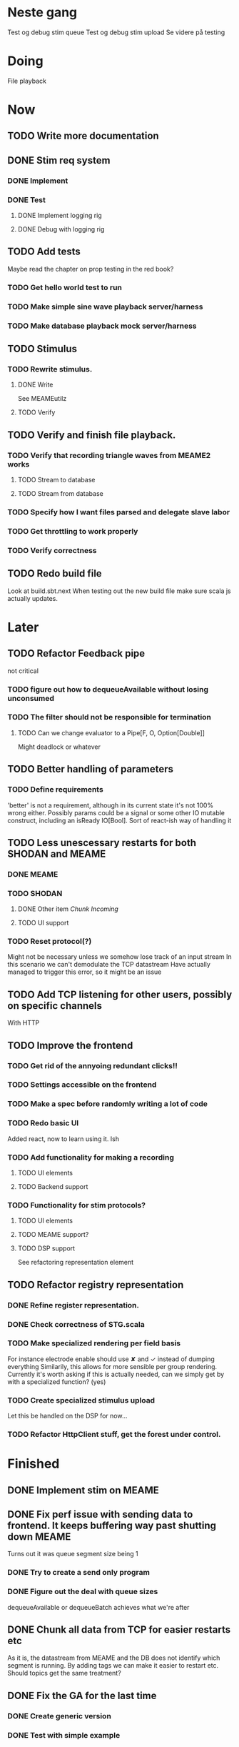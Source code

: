 * Neste gang
  Test og debug stim queue
  Test og debug stim upload
  Se videre på testing

* Doing
  File playback
  

* Now
** TODO Write more documentation
** DONE Stim req system
*** DONE Implement
*** DONE Test
**** DONE Implement logging rig
**** DONE Debug with logging rig
** TODO Add tests
   Maybe read the chapter on prop testing in the red book?
*** TODO Get hello world test to run
*** TODO Make simple sine wave playback server/harness
*** TODO Make database playback mock server/harness
   
** TODO Stimulus
*** TODO Rewrite stimulus.
**** DONE Write
    See MEAMEutilz
**** TODO Verify
** TODO Verify and finish file playback.
*** TODO Verify that recording triangle waves from MEAME2 works
**** TODO Stream to database
**** TODO Stream from database
*** TODO Specify how I want files parsed and delegate slave labor
*** TODO Get throttling to work properly
*** TODO Verify correctness
   
** TODO Redo build file
   Look at build.sbt.next
   When testing out the new build file make sure scala js
   actually updates.
* Later
** TODO Refactor Feedback pipe
   not critical
*** TODO figure out how to dequeueAvailable without losing unconsumed
*** TODO The filter should not be responsible for termination
**** TODO Can we change evaluator to a Pipe[F, O, Option[Double]]
     Might deadlock or whatever
    
** TODO Better handling of parameters
*** TODO Define requirements
    'better' is not a requirement, although in its current state it's not
    100% wrong either. Possibly params could be a signal or some other IO
    mutable construct, including an isReady IO[Bool].
    Sort of react-ish way of handling it

** TODO Less unescessary restarts for both SHODAN and MEAME
*** DONE MEAME
*** TODO SHODAN
**** DONE Other item [[*Chunk all data from TCP for easier restarts etc][Chunk Incoming]]
**** TODO UI support
*** TODO Reset protocol(?)
    Might not be necessary unless we somehow lose track of an input stream
    In this scenario we can't demodulate the TCP datastream
    Have actually managed to trigger this error, so it might be an issue

** TODO Add TCP listening for other users, possibly on specific channels
   With HTTP
** TODO Improve the frontend
*** TODO Get rid of the annyoing redundant clicks!!
*** TODO Settings accessible on the frontend
*** TODO Make a spec before randomly writing a lot of code
*** TODO Redo basic UI
   Added react, now to learn using it. Ish

*** TODO Add functionality for making a recording
**** TODO UI elements
**** TODO Backend support

*** TODO Functionality for stim protocols?
**** TODO UI elements
**** TODO MEAME support?
**** TODO DSP support
    See refactoring representation element

** TODO Refactor registry representation
*** DONE Refine register representation.
*** DONE Check correctness of STG.scala
*** TODO Make specialized rendering per field basis
   For instance electrode enable should use ✘ and ✓ instead of dumping everything
   Similarily, this allows for more sensible per group rendering.
   Currently it's worth asking if this is actually needed, can we simply get by
   with a specialized function? (yes)
*** TODO Create specialized stimulus upload
   Let this be handled on the DSP for now...
*** TODO Refactor HttpClient stuff, get the forest under control.
   
* Finished
** DONE Implement stim on MEAME
** DONE Fix perf issue with sending data to frontend. It keeps buffering way past shutting down MEAME
  Turns out it was queue segment size being 1
*** DONE Try to create a send only program
*** DONE Figure out the deal with queue sizes
   dequeueAvailable or dequeueBatch achieves what we're after

** DONE Chunk all data from TCP for easier restarts etc
   As it is, the datastream from MEAME and the DB does not identify which segment is running.
   By adding tags we can make it easier to restart etc.
   Should topics get the same treatment?
** DONE Fix the GA for the last time
*** DONE Create generic version
*** DONE Test with simple example
*** DONE reimplement GA in terms of generic version
**** DONE Implement
**** DONE Make it work
  

** DONE Add sine wave generator on MEAME for debugging
  Ended up being sawtooth, no difference really



* how 2 fs2 fra gitter (ikke slett plz)
Yeah, I do that in too many places
but soon I've got a working version out, then I'm gonna refactor and write good tests and all that jazz while the stable version automagically outputs research data
and everyone will be happy

Fabio Labella @SystemFw 15:51
then you'd need to write the usual recursive function as you do with Pulls in general
and then recursive(input).stream to get a Pipe

PeterAaser @PeterAaser 15:52
btw, is there a good place to get an idea of how fs2 works on the inside?

Fabio Labella @SystemFw 15:52
yes
the code :stuck_out_tongue:

PeterAaser @PeterAaser 15:52
Say I want to learn enough about to fs2 to actually contribute

Fabio Labella @SystemFw 15:52
sorry

PeterAaser @PeterAaser 15:52
How would you start

Fabio Labella @SystemFw 15:52
so there's a few layers, so to speak

PeterAaser @PeterAaser 15:52
I've actually read much of the code, but I tend to not stray into the core parts where scary things lie

Fabio Labella @SystemFw 15:53
so what I do

PeterAaser @PeterAaser 15:53
like don't ask me what a FreeC is (Free and coyoneda?)

Fabio Labella @SystemFw 15:53
no, that's just a Free monad with an extra constructor to take care of exception handling
cats Free already has coyoneda embedded in it
so I have a few random suggestions
first of all, master the Stream api (apart from where concurrency is involved)
assuming that it works by magic
but like, try and figure out what each method does, how to combine them, useful patterns and the like

PeterAaser @PeterAaser 15:55
I'm pretty good at the stream API. My activity in this channel might give a false impression, but that's because I usually only ask when I need to do something stupid :stuck_out_tongue:

Fabio Labella @SystemFw 15:55
lol I was speaking in general, not your specific knowledge :stuck_out_tongue:

PeterAaser @PeterAaser 15:56
but it's definitely a good place to keep improving

Fabio Labella @SystemFw 15:56
then do the same, but learning about the implementations
which are kinda divided in different categories
i.e. things that are written in terms of other streams combinators <- these are the best
concurrency/cats-effect <- I'll tell you about this in a second
things that are implemented using Pull <- this are the second best

PeterAaser @PeterAaser 15:57
How about stuff like scopes which aren't really visible to the end user?

Fabio Labella @SystemFw 15:57
things that are primitives <- last

PeterAaser @PeterAaser 15:57
unless something that shouldn't explode explodes

Fabio Labella @SystemFw 15:57
well, you just need to figure out the core interpreter for that
so Algebra
it's tricky, not gonna lie

PeterAaser @PeterAaser 15:58
haha I remember some of the signatures from 0.9

Fabio Labella @SystemFw 15:58
a good exercise is to dive into the async package, however
it's kinda standalone

PeterAaser @PeterAaser 15:58
The algebraF thing
that's a good tip

Fabio Labella @SystemFw 15:58
what I did
is spending a weekend going from the Java memory model (which you need to understand the lock-free queue used in actor)
then from actor to the implementation of Ref
than from the semantics of Ref to the concurrent data structures
and then from there to the concurrent combinators join, start concurrently and so on

PeterAaser @PeterAaser 16:00
That's for the async part, right?

Fabio Labella @SystemFw 16:00
yes
there's kinda two styles of concurrency is fs2 (this is my own informal split, so don't take it for granted)

PeterAaser @PeterAaser 16:00
Right, that sounds like a good way to go about it

Fabio Labella @SystemFw 16:00
stuff in async, which I've just mentioned
and stuff like merge, which ultimately relies on AsyncPull
but the async package itself is challenging enough as a start, imho
one extra tip
you don't have to go all the way down
for example, there's no need to understand how Actor works

PeterAaser @PeterAaser 16:01
Yeah, that's a good point

Fabio Labella @SystemFw 16:01
its semantics are very clear, so you can assume them as primitives
because understanding actor can be very tricky
I'm keen on low level concurrency so I did that
but it's not necessary
unless you fancy reading about lock-free algorithms in C

PeterAaser @PeterAaser 16:02
Haha, I'm running the parallel computations coursework at my university
I try very hard to avoid semaphores and similar unless I absolutely have to

Fabio Labella @SystemFw 16:03
You should also bear in mind that I'm a maintainer, and I don't know everything about the library yet

PeterAaser @PeterAaser 16:03
It's just impossible to get them right consistantly

Fabio Labella @SystemFw 16:03
so you could definitely contribute something while you learn
well, the fs2 semaphores are quite nice :P
but yeah, have you ever used haskell STM?

PeterAaser @PeterAaser 16:04
Thanks a lot, I hope I get some free time soon so I can finally go back to dagobah and finish my jedi training
No, learning haskell is on my to-do list
can't be that hard to learn haskell when I write functional scala

Fabio Labella @SystemFw 16:04
:+1:
sweetest concurrency model I've used
actually, you're mostly going to find that a lot of things are easier/less convoluted
although I really like scala as well

PeterAaser @PeterAaser 16:05
I really prefer scalas syntax, it's much easier for me to parse
although I dislike curly braces
and the type inferenc
Like how can Nil not be inferred
aornshdi

Fabio Labella @SystemFw 16:06
ime, syntax really does depend on habit
I used to hate scala syntax and its noise
now I don't mind it at all

PeterAaser @PeterAaser 16:06
(0 /: List[A[Lot[Of[Stuff]]]]())(_+_)

Fabio Labella @SystemFw 16:06
lol

PeterAaser @PeterAaser 16:06
instead of (0 /: Nil)(_+_)
but apart from that I find scalas type declarations to be very informative and I don't mind them at all

Fabio Labella @SystemFw 16:07
foldl' 0 (+)
the kind syntax is atrocious

PeterAaser @PeterAaser 16:08
I quite like /:
oh yes
but bearable with macros luckily
that's why I bet on scala, because shit like that ends up being fixed
and not just with boilerplate tools
lol, friend sent me this
http://i.4cdn.org/sci/1507818316576.png

proof via interpretive dance

Fabio Labella @SystemFw 16:09
amazing

PeterAaser @PeterAaser 16:09
we should totally find out what it is and find a way to incorporate it into the fs2 docs

* React
  < is for tags and tag attributes (<.div and <div looks similar)
  ^ is for attributes since it's concise

  underscore seemingly indicates we don't want to care about renderscope

  render_P: ((String) => VDomElement)                                  => Step4
  renderP:  ((RenderScope[String, Unit, Unit], String) => VDomElement) => Step4

  the renderScope is typically passed as $ (which is a legal identifier in scala, who knew)

  props: basically function argument for a UI component
  state: stuff that changes which a component may or may not react to (?)

* React Code scalajs vs js
#+begin_src js
  class ProductCategoryRow extends React.Component {
    render() {
      return (
        <tr>
          <td style={{fontWeight: 'bold'}}>{this.props.category}</td>
        </tr>
      );
    }
  }
#+end_src

  translates to

#+begin_src scala
  val ProductCategoryRow_ = ScalaComponent.builder[String]("ProductCategoryRow")
    .render_P(category => <.tr(<.th(^.colSpan := 2, category)))
    .build
#+end_src

  The takeaway is that the render_P expects a string from a prop which the js version
  does more explicitly
  Also the scala version is very terse with the < and ^ notation, maybe we can afford
  more linebreaks, keeping in mind that the js version also has to close...

** More
#+begin_src js
class Timer extends React.Component {
  constructor(props) {
    super(props);
    this.state = {
      secondsElapsed: 0
    };
    this.tick = this.tick.bind(this);
  }

  tick() {
    this.setState({secondsElapsed: this.state.secondsElapsed + 1});
  }

  componentDidMount() {
    this.interval = setInterval(this.tick, 1000);
  }

  componentWillUnmount() {
    clearInterval(this.interval);
  }

  render() {
    return React.createElement("div", null, "Seconds Elapsed: ", this.state.secondsElapsed);
  }
}

ReactDOM.render(React.createElement(Timer), mountNode);
#+end_src

* Circe
  Figure out how I can work with Map for working with registers info without having to resort to
  the clumsy stuff I'm using now.

* On registers and DSPs
  Problem: A device can be controlled by setting bits, however this is a very
  primitive encoding, offering no semantic description.
  
  A register may contain several fields, and some registers may even have
  different semantics for some bits based on other bits.
  
  I want a system that feels more ergonomic to program, but also allows us
  to catch impossible configurations at compile time, which means we prefer
  registers to not be stringly typed. We may even go as far as having codecs
  specific for some memory regions which allows us to decode a register that
  can have multiple meanings. This might make compile time detection of errors
  harder, but we can possibly use decoders only and simply dump the register 
  if it's invalid.
  
  There are several possible identifiers for a register:
  + name
    A register should have a semantic name. Should address -> name be surjective?
    injective?

  + address
    Should all addresses be covered?

  + group membership?

  What we're really trying to describe is the relations address, field, name
  and package it somewhat reasonably
  
  We want to be able to query fields, set fields, we shouldn't have to care
  about addresses at all other than when visualizing.
  Do we want custom visualizers?
  
** Syntax?
   Problem: We want a map of possible 
   
* Database notes
** To open db in terminal:
   peter$~/:    sudo su postgres
   postgres$~/: psql -d world -U postgres

   select name from country;
   \q
** To redo a database
   peter$~/:    sudo su postgres
   postgres$~/: psql -c 'drop database $db;' -U postgres
   postgres$~/: psql -c 'create database $db;' -U postgres
   postgres$~/: psql -c '\i $db.sql' -d $db -U postgres

* About neurons
** Filtering
   None of these assumptions have any sort of neurological basis, they're just assumed
   in order to get a working prototype.

   I assume maximum amount of spikes we're interested in recording is 50 per second


* Issues with output from MEAME
  It seems the data corruption issues only happen with low samplerates.
  At 10000hz the ground is correctly rendered. WHY?
  Gunnar suggests DSP using only one of its two memory bands. Not too far fetched
* Dev diary
** GA terminates after one evaluation
   Turns out the filter terminated after TicksPerEval,
   however we need 5*ticksPerEval for 5 challenges!
   This is a hint that the current method isn't very
   ergonomical, it should not be the responsibility of
   the filter to know when it's done.

  [[file:backend/src/main/scala/cyborg/streamAssemblers.scala::def%20startSHODAN(implicit%20ec:%20ExecutionContext):%20Stream%5BIO,%20Unit%5D%20=%20{][start shodan in stream assemblers]] 
   
* Clogged stream checklist
  + NYI exceptions might end up being swallowed
  + Check if all streams are running, not just the head of a stream of streams etc.
** Previous cases
     
*** The mystery of the silent topics
   I suspect this issue has been a problem for a long time, but I finally found it when
   working on porting the GA to the new generalized framework.
   This gave me a very large surface of errors, I'm not sure it was a good idea, or if I
   would have been better off using the old GA stuff, which at least worked.
   After unsuccessfully looking at the GA and generalized pipe code I decided to test if
   data was even getting through which I did by printing the head of the list of streams from
   topic in Assemblers. This only worked because I happened to choose the first topic, which
   it turns out had all the data. I then tried to rewrite roundrobin yet again (poor round
   robin was likely framed many times because of this silly bug). When I couldn't get that 
   to work, I tried to simply interleave the two first streams, which also clogged! I then
   attempted to run output only from the second stream, which gave no output! This made me 
   realize that in all likelyhood the broadcaster had a bug, which it indirectly did. The
   broadcaster simply multiplexes tagged segments based on their channel tag, tags which was
   added in the tag pipe. The tag pipe was the source of the bug in the end, as it didn't 
   actually increment the tag inbetween segments! OOPS!!!
   Fix: 
   
   >>>>>>
   Pull.output1(TaggedSegment(n, seg.toVector)) >> go(n%60, tl)
   <<<<<<
   Pull.output1(TaggedSegment(n, seg.toVector)) >> go((n + 1) % 60, tl)
          
*** Return of the unimplemented method
    Implemented a new pipe for producing stimulus signal periods. The function from Hz to 
    period was not implemented but the exception was swallowed.
    This should be tested properly, but until then using ??? is very dangerous since NYI 
    errors might be swallowed.


* On testing
  Scala has 3 major testing frameworks.
  + ScalaCheck
    Focuses on property-based testing 
  + specs2
    Concentrates on behavior-drive development. 
  + ScalaTest 
    a flexible testing platform.
    "ScalaTest enables teams to use the style of testing that fits them best, and
    supports property-based testing via integration with ScalaCheck."
  
  These frameworks are compatible with each other, typically
  ScalaTest and ScalaCheck are used in conjunction.
